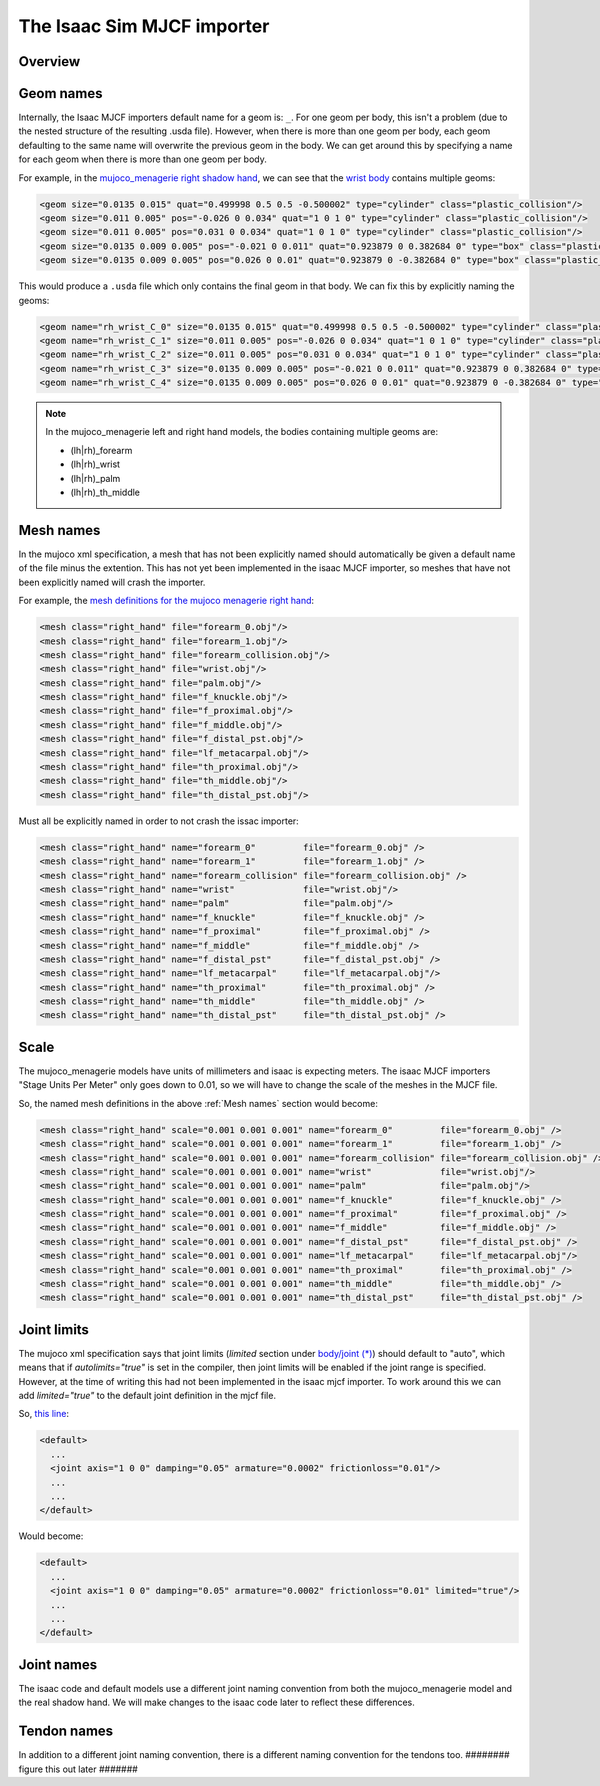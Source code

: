 The Isaac Sim MJCF importer
===========================


Overview
--------


Geom names
----------

Internally, the Isaac MJCF importers default name for a geom is: ``_``\ . For one geom per body, this isn't a problem (due to the nested structure of the resulting .usda file). However, when there is more than one geom per body, each geom defaulting to the same name will overwrite the previous geom in the body. We can get around this by specifying a name for each geom when there is more than one geom per body.

For example, in the `mujoco_menagerie <https://github.com/google-deepmind/mujoco_menagerie>`_ `right shadow hand <https://github.com/google-deepmind/mujoco_menagerie/blob/main/shadow_hand/right_hand.xml>`_, we can see that the `wrist body <https://github.com/google-deepmind/mujoco_menagerie/blob/1afc8be64233dcfe943b2fe0c505ec1e87a0a13e/shadow_hand/right_hand.xml#L104-L118>`_ contains multiple geoms:

.. code-block:: xml

  <geom size="0.0135 0.015" quat="0.499998 0.5 0.5 -0.500002" type="cylinder" class="plastic_collision"/>
  <geom size="0.011 0.005" pos="-0.026 0 0.034" quat="1 0 1 0" type="cylinder" class="plastic_collision"/>
  <geom size="0.011 0.005" pos="0.031 0 0.034" quat="1 0 1 0" type="cylinder" class="plastic_collision"/>
  <geom size="0.0135 0.009 0.005" pos="-0.021 0 0.011" quat="0.923879 0 0.382684 0" type="box" class="plastic_collision"/>
  <geom size="0.0135 0.009 0.005" pos="0.026 0 0.01" quat="0.923879 0 -0.382684 0" type="box" class="plastic_collision"/>

This would produce a ``.usda`` file which only contains the final geom in that body. We can fix this by explicitly naming the geoms:

.. code-block:: xml

  <geom name="rh_wrist_C_0" size="0.0135 0.015" quat="0.499998 0.5 0.5 -0.500002" type="cylinder" class="plastic_collision"/>
  <geom name="rh_wrist_C_1" size="0.011 0.005" pos="-0.026 0 0.034" quat="1 0 1 0" type="cylinder" class="plastic_collision"/>
  <geom name="rh_wrist_C_2" size="0.011 0.005" pos="0.031 0 0.034" quat="1 0 1 0" type="cylinder" class="plastic_collision"/>
  <geom name="rh_wrist_C_3" size="0.0135 0.009 0.005" pos="-0.021 0 0.011" quat="0.923879 0 0.382684 0" type="box" class="plastic_collision"/>
  <geom name="rh_wrist_C_4" size="0.0135 0.009 0.005" pos="0.026 0 0.01" quat="0.923879 0 -0.382684 0" type="box" class="plastic_collision"/>

.. note::
  In the mujoco_menagerie left and right hand models, the bodies containing multiple geoms are:

  * (lh|rh)_forearm

  * (lh|rh)_wrist

  * (lh|rh)_palm

  * (lh|rh)_th_middle

Mesh names
----------

In the mujoco xml specification, a mesh that has not been explicitly named should automatically be given a default name of the file minus the extention. This has not yet been implemented in the isaac MJCF importer, so meshes that have not been explicitly named will crash the importer.

For example, the `mesh definitions for the mujoco menagerie right hand <https://github.com/shadow-robot/mujoco_menagerie/blob/1afc8be64233dcfe943b2fe0c505ec1e87a0a13e/shadow_hand/right_hand.xml#L81-L93>`_:

.. code-block:: xml

  <mesh class="right_hand" file="forearm_0.obj"/>
  <mesh class="right_hand" file="forearm_1.obj"/>
  <mesh class="right_hand" file="forearm_collision.obj"/>
  <mesh class="right_hand" file="wrist.obj"/>
  <mesh class="right_hand" file="palm.obj"/>
  <mesh class="right_hand" file="f_knuckle.obj"/>
  <mesh class="right_hand" file="f_proximal.obj"/>
  <mesh class="right_hand" file="f_middle.obj"/>
  <mesh class="right_hand" file="f_distal_pst.obj"/>
  <mesh class="right_hand" file="lf_metacarpal.obj"/>
  <mesh class="right_hand" file="th_proximal.obj"/>
  <mesh class="right_hand" file="th_middle.obj"/>
  <mesh class="right_hand" file="th_distal_pst.obj"/>

Must all be explicitly named in order to not crash the issac importer:

.. code-block:: xml

  <mesh class="right_hand" name="forearm_0"         file="forearm_0.obj" />
  <mesh class="right_hand" name="forearm_1"         file="forearm_1.obj" />
  <mesh class="right_hand" name="forearm_collision" file="forearm_collision.obj" />
  <mesh class="right_hand" name="wrist"             file="wrist.obj"/>
  <mesh class="right_hand" name="palm"              file="palm.obj"/>
  <mesh class="right_hand" name="f_knuckle"         file="f_knuckle.obj" />
  <mesh class="right_hand" name="f_proximal"        file="f_proximal.obj" />
  <mesh class="right_hand" name="f_middle"          file="f_middle.obj" />
  <mesh class="right_hand" name="f_distal_pst"      file="f_distal_pst.obj" />
  <mesh class="right_hand" name="lf_metacarpal"     file="lf_metacarpal.obj"/>
  <mesh class="right_hand" name="th_proximal"       file="th_proximal.obj" />
  <mesh class="right_hand" name="th_middle"         file="th_middle.obj" />
  <mesh class="right_hand" name="th_distal_pst"     file="th_distal_pst.obj" />


Scale
-----

The mujoco_menagerie models have units of millimeters and isaac is expecting meters. The isaac MJCF importers "Stage Units Per Meter" only goes down to 0.01, so we will have to change the scale of the meshes in the MJCF file.

So, the named mesh definitions in the above :ref:`Mesh names` section would become:

.. code-block:: xml

  <mesh class="right_hand" scale="0.001 0.001 0.001" name="forearm_0"         file="forearm_0.obj" />
  <mesh class="right_hand" scale="0.001 0.001 0.001" name="forearm_1"         file="forearm_1.obj" />
  <mesh class="right_hand" scale="0.001 0.001 0.001" name="forearm_collision" file="forearm_collision.obj" />
  <mesh class="right_hand" scale="0.001 0.001 0.001" name="wrist"             file="wrist.obj"/>
  <mesh class="right_hand" scale="0.001 0.001 0.001" name="palm"              file="palm.obj"/>
  <mesh class="right_hand" scale="0.001 0.001 0.001" name="f_knuckle"         file="f_knuckle.obj" />
  <mesh class="right_hand" scale="0.001 0.001 0.001" name="f_proximal"        file="f_proximal.obj" />
  <mesh class="right_hand" scale="0.001 0.001 0.001" name="f_middle"          file="f_middle.obj" />
  <mesh class="right_hand" scale="0.001 0.001 0.001" name="f_distal_pst"      file="f_distal_pst.obj" />
  <mesh class="right_hand" scale="0.001 0.001 0.001" name="lf_metacarpal"     file="lf_metacarpal.obj"/>
  <mesh class="right_hand" scale="0.001 0.001 0.001" name="th_proximal"       file="th_proximal.obj" />
  <mesh class="right_hand" scale="0.001 0.001 0.001" name="th_middle"         file="th_middle.obj" />
  <mesh class="right_hand" scale="0.001 0.001 0.001" name="th_distal_pst"     file="th_distal_pst.obj" />


Joint limits
------------

The mujoco xml specification says that joint limits (`limited` section under `body/joint (*) <https://mujoco.readthedocs.io/en/stable/XMLreference.html#body-joint>`_) should default to "auto", which means that if `autolimits="true"` is set in the compiler, then joint limits will be enabled if the joint range is specified. However, at the time of writing this had not been implemented in the isaac mjcf importer. To work around this we can add `limited="true"` to the default joint definition in the mjcf file.

So, `this line <https://github.com/google-deepmind/mujoco_menagerie/blob/0c8c9315506dbd4e9b3c1a6ff6faa28612792d1d/shadow_hand/right_hand.xml#L9>`_:

.. code-block:: xml

  <default>
    ...
    <joint axis="1 0 0" damping="0.05" armature="0.0002" frictionloss="0.01"/>
    ...
    ...
  </default>

Would become:

.. code-block:: xml

  <default>
    ...
    <joint axis="1 0 0" damping="0.05" armature="0.0002" frictionloss="0.01" limited="true"/>
    ...
    ...
  </default>


Joint names
-----------

The isaac code and default models use a different joint naming convention from both the mujoco_menagerie model and the real shadow hand. We will make changes to the isaac code later to reflect these differences.


Tendon names
-------------

In addition to a different joint naming convention, there is a different naming convention for the tendons too. ######## figure this out later #######

